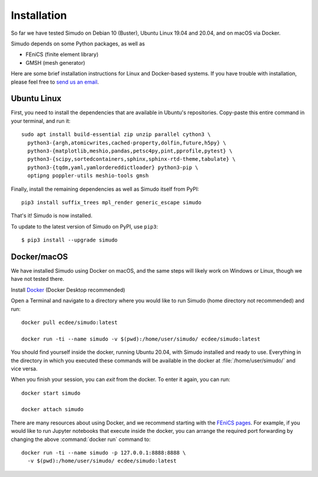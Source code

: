 
Installation
&&&&&&&&&&&&

So far we have tested Simudo on Debian 10 (Buster), Ubuntu Linux 19.04
and 20.04, and on macOS via Docker.

Simudo depends on some Python packages, as well as

- FEniCS (finite element library)
- GMSH (mesh generator)

Here are some brief installation instructions for Linux and
Docker-based systems. If you have trouble with installation,
please feel free to `send us an email <mailto:jkrich@uottawa.ca>`_.

Ubuntu Linux
============

First, you need to install the dependencies that are available in
Ubuntu's repositories. Copy-paste this entire command in your
terminal, and run it::

  sudo apt install build-essential zip unzip parallel cython3 \
    python3-{argh,atomicwrites,cached-property,dolfin,future,h5py} \
    python3-{matplotlib,meshio,pandas,petsc4py,pint,pprofile,pytest} \
    python3-{scipy,sortedcontainers,sphinx,sphinx-rtd-theme,tabulate} \
    python3-{tqdm,yaml,yamlordereddictloader} python3-pip \
    optipng poppler-utils meshio-tools gmsh

Finally, install the remaining dependencies as well as Simudo itself
from PyPI::

  pip3 install suffix_trees mpl_render generic_escape simudo

That's it! Simudo is now installed.

To update to the latest version of Simudo on PyPI, use ``pip3``::

  $ pip3 install --upgrade simudo


Docker/macOS
============

We have installed Simudo using Docker on macOS, and the same steps
will likely work on Windows or Linux, though we have not tested there.

Install `Docker <https://docker.com>`_ (Docker Desktop recommended)

Open a Terminal and navigate to a directory where you would like to run Simudo
(home directory not recommended) and run::

  docker pull ecdee/simudo:latest

  docker run -ti --name simudo -v $(pwd):/home/user/simudo/ ecdee/simudo:latest

You should find yourself inside the docker, running Ubuntu 20.04, with Simudo
installed and ready to use. Everything in the directory in which you executed
these commands will be available in the docker at :file:`/home/user/simudo/` and
vice versa.

When you finish your session, you can `exit` from the docker. To
enter it again, you can run::

  docker start simudo

  docker attach simudo


There are many resources about using Docker, and we recommend starting
with the
`FEniCS pages <https://fenics-containers.readthedocs.io/en/latest/>`_.
For example, if you would like to run Jupyter notebooks that execute
inside the docker, you can arrange the required port forwarding by changing
the above :command:`docker run` command to::

  docker run -ti --name simudo -p 127.0.0.1:8888:8888 \
    -v $(pwd):/home/user/simudo/ ecdee/simudo:latest

